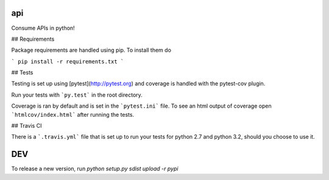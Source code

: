 api
==========================

Consume APIs in python!

## Requirements

Package requirements are handled using pip. To install them do

```
pip install -r requirements.txt
```

## Tests

Testing is set up using [pytest](http://pytest.org) and coverage is handled
with the pytest-cov plugin.

Run your tests with ```py.test``` in the root directory.

Coverage is ran by default and is set in the ```pytest.ini``` file.
To see an html output of coverage open ```htmlcov/index.html``` after running the tests.

## Travis CI

There is a ```.travis.yml``` file that is set up to run your tests for python 2.7
and python 3.2, should you choose to use it.

DEV
===

To release a new version, run `python setup.py sdist upload -r pypi`
